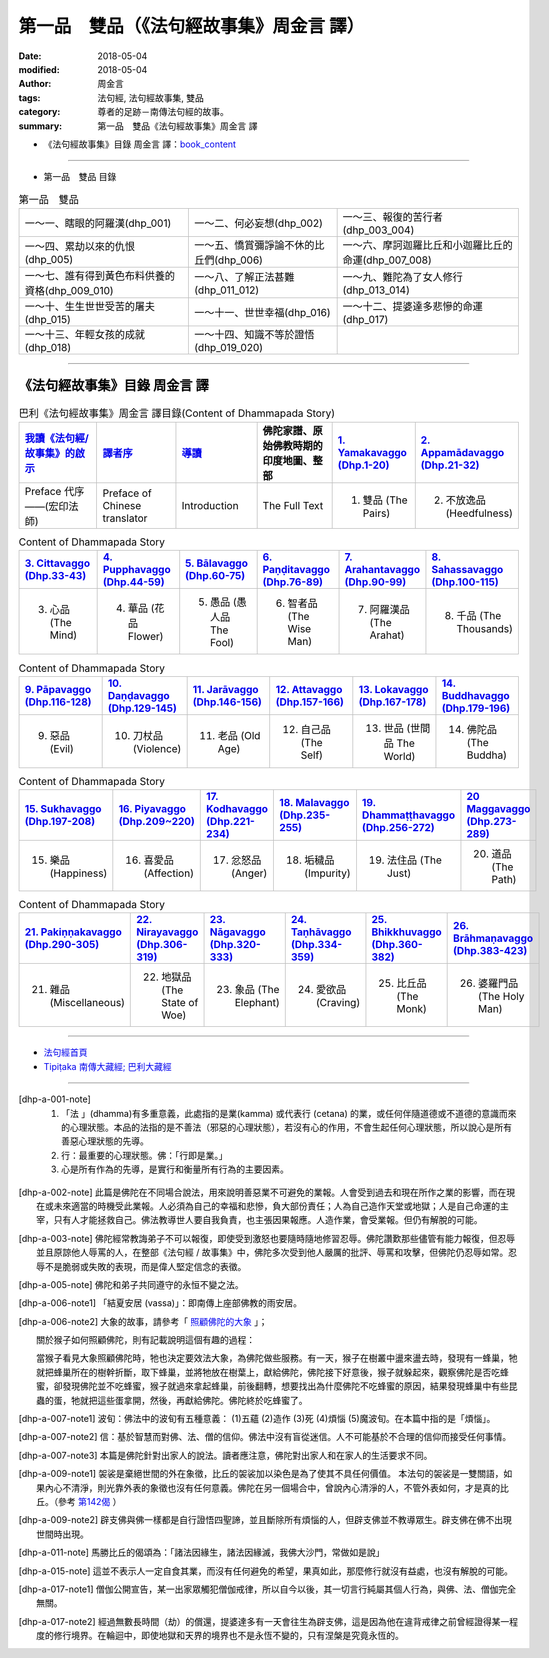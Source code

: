 第一品　雙品（《法句經故事集》周金言 譯）
===========================================

:date: 2018-05-04
:modified: 2018-05-04
:author: 周金言
:tags: 法句經, 法句經故事集, 雙品
:category: 尊者的足跡－南傳法句經的故事。
:summary: 第一品　雙品《法句經故事集》周金言 譯

- 《法句經故事集》目錄  周金言 譯：book_content_

----

- 第一品　雙品 目錄

.. list-table:: 第一品　雙品

  * - 一～一、瞎眼的阿羅漢(dhp_001)
    - 一～二、何必妄想(dhp_002)
    - 一～三、報復的苦行者(dhp_003_004)
  * - 一～四、累劫以來的仇恨(dhp_005)
    - 一～五、憍賞彌諍論不休的比丘們(dhp_006)
    - 一～六、摩訶迦羅比丘和小迦羅比丘的命運(dhp_007_008)
  * - 一～七、誰有得到黃色布料供養的資格(dhp_009_010)
    - 一～八、了解正法甚難(dhp_011_012)
    - 一～九、難陀為了女人修行(dhp_013_014)
  * - 一～十、生生世世受苦的屠夫(dhp_015)
    - 一～十一、世世幸福(dhp_016)
    - 一～十二、提婆達多悲慘的命運(dhp_017)
  * - 一～十三、年輕女孩的成就(dhp_018)
    - 一～十四、知識不等於證悟(dhp_019_020)
    - 


--------------

.. _book_content:

《法句經故事集》目錄  周金言 譯
~~~~~~~~~~~~~~~~~~~~~~~~~~~~~~~~~

.. list-table:: 巴利《法句經故事集》周金言 譯目錄(Content of Dhammapada Story)
   :widths: 16 16 16 16 16 16 
   :header-rows: 1

   * - `我讀《法句經/故事集》的啟示 <{filename}dhp-story-han-preface-ciu%zh.rst>`__
     - `譯者序 <{filename}dhp-story-han-translator-preface-ciu%zh.rst>`__
     - `導讀 <{filename}dhp-story-han-introduction-ciu%zh.rst>`__
     - 佛陀家譜、原始佛教時期的印度地圖、整部 
     - `1. Yamakavaggo (Dhp.1-20) <{filename}dhp-story-han-chap01-ciu%zh.rst>`__
     - `2. Appamādavaggo (Dhp.21-32) <{filename}dhp-story-han-chap02-ciu%zh.rst>`__
   
   * - Preface 代序——(宏印法師)
     - Preface of Chinese translator
     - Introduction
     - The Full Text
     - 1. 雙品 (The Pairs)
     - 2. 不放逸品 (Heedfulness)
 
.. list-table:: Content of Dhammapada Story
   :widths: 16 16 16 16 16 16 
   :header-rows: 1

   * - `3. Cittavaggo (Dhp.33-43) <{filename}dhp-story-han-chap03-ciu%zh.rst>`__
     - `4. Pupphavaggo (Dhp.44-59) <{filename}dhp-story-han-chap04-ciu%zh.rst>`__ 
     - `5. Bālavaggo (Dhp.60-75) <{filename}dhp-story-han-chap05-ciu%zh.rst>`__ 
     - `6. Paṇḍitavaggo (Dhp.76-89) <{filename}dhp-story-han-chap06-ciu%zh.rst>`__ 
     - `7. Arahantavaggo (Dhp.90-99) <{filename}dhp-story-han-chap07-ciu%zh.rst>`__ 
     - `8. Sahassavaggo (Dhp.100-115) <{filename}dhp-story-han-chap08-ciu%zh.rst>`__ 

   * - 3. 心品 (The Mind)
     - 4. 華品 (花品 Flower)
     - 5. 愚品 (愚人品 The Fool)
     - 6. 智者品 (The Wise Man)
     - 7. 阿羅漢品 (The Arahat)
     - 8. 千品 (The Thousands)


.. list-table:: Content of Dhammapada Story
   :widths: 16 16 16 16 16 16 
   :header-rows: 1

   * - `9. Pāpavaggo (Dhp.116-128) <{filename}dhp-story-han-chap09-ciu%zh.rst>`__ 
     - `10. Daṇḍavaggo (Dhp.129-145) <{filename}dhp-story-han-chap10-ciu%zh.rst>`__ 
     - `11. Jarāvaggo (Dhp.146-156) <{filename}dhp-story-han-chap11-ciu%zh.rst>`__ 
     - `12. Attavaggo (Dhp.157-166) <{filename}dhp-story-han-chap12-ciu%zh.rst>`__
     - `13. Lokavaggo (Dhp.167-178) <{filename}dhp-story-han-chap13-ciu%zh.rst>`__
     - `14. Buddhavaggo (Dhp.179-196) <{filename}dhp-story-han-chap14-ciu%zh.rst>`__

   * - 9. 惡品 (Evil)
     - 10. 刀杖品 (Violence)
     - 11. 老品 (Old Age)
     - 12. 自己品 (The Self)
     - 13. 世品 (世間品 The World)
     - 14. 佛陀品 (The Buddha)

.. list-table:: Content of Dhammapada Story
   :widths: 16 16 16 16 16 16 
   :header-rows: 1

   * - `15. Sukhavaggo (Dhp.197-208) <{filename}dhp-story-han-chap15-ciu%zh.rst>`__
     - `16. Piyavaggo (Dhp.209~220) <{filename}dhp-story-han-chap16-ciu%zh.rst>`__
     - `17. Kodhavaggo (Dhp.221-234) <{filename}dhp-story-han-chap17-ciu%zh.rst>`__
     - `18. Malavaggo (Dhp.235-255) <{filename}dhp-story-han-chap18-ciu%zh.rst>`__
     - `19. Dhammaṭṭhavaggo (Dhp.256-272) <{filename}dhp-story-han-chap19-ciu%zh.rst>`__
     - `20 Maggavaggo (Dhp.273-289) <{filename}dhp-story-han-chap20-ciu%zh.rst>`__

   * - 15. 樂品 (Happiness)
     - 16. 喜愛品 (Affection)
     - 17. 忿怒品 (Anger)
     - 18. 垢穢品 (Impurity)
     - 19. 法住品 (The Just)
     - 20. 道品 (The Path)

.. list-table:: Content of Dhammapada Story
   :widths: 16 16 16 16 16 16 
   :header-rows: 1

   * - `21. Pakiṇṇakavaggo (Dhp.290-305) <{filename}dhp-story-han-chap21-ciu%zh.rst>`__
     - `22. Nirayavaggo (Dhp.306-319) <{filename}dhp-story-han-chap22-ciu%zh.rst>`__
     - `23. Nāgavaggo (Dhp.320-333) <{filename}dhp-story-han-chap23-ciu%zh.rst>`__
     - `24. Taṇhāvaggo (Dhp.334-359) <{filename}dhp-story-han-chap24-ciu%zh.rst>`__
     - `25. Bhikkhuvaggo (Dhp.360-382) <{filename}dhp-story-han-chap25-ciu%zh.rst>`__
     - `26. Brāhmaṇavaggo (Dhp.383-423) <{filename}dhp-story-han-chap26-ciu%zh.rst>`__

   * - 21. 雜品 (Miscellaneous)
     - 22. 地獄品 (The State of Woe)
     - 23. 象品 (The Elephant)
     - 24. 愛欲品 (Craving)
     - 25. 比丘品 (The Monk)
     - 26. 婆羅門品 (The Holy Man)

---------------------------

- `法句經首頁 <{filename}../dhp%zh.rst>`__

- `Tipiṭaka 南傳大藏經; 巴利大藏經 <{filename}/articles/tipitaka/tipitaka%zh.rst>`__

----

.. [dhp-a-001-note] 1.  「法 」(dhamma)有多重意義，此處指的是業(kamma) 或代表行 (cetana) 的業，或任何伴隨道德或不道德的意識而來的心理狀態。本品的法指的是不善法（邪惡的心理狀態），若沒有心的作用，不會生起任何心理狀態，所以說心是所有善惡心理狀態的先導。

           2.  行：最重要的心理狀態。佛：「行即是業。」

           3.  心是所有作為的先導，是實行和衡量所有行為的主要因素。

.. [dhp-a-002-note] 此篇是佛陀在不同場合說法，用來說明善惡業不可避免的業報。人會受到過去和現在所作之業的影響，而在現在或未來適當的時機受此業報。人必須為自己的幸福和悲慘，負大部份責任；人為自己造作天堂或地獄；人是自己命運的主宰，只有人才能拯救自己。佛法教導世人要自我負責，也主張因果報應。人造作業，會受業報。但仍有解脫的可能。

.. [dhp-a-003-note] 佛陀經常教誨弟子不可以報復，即使受到激怒也要隨時隨地修習忍辱。佛陀讚歎那些儘管有能力報復，但忍辱並且原諒他人辱罵的人，在整部《法句經 / 故事集》中，佛陀多次受到他人嚴厲的批評、辱罵和攻擊，但佛陀仍忍辱如常。忍辱不是脆弱或失敗的表現，而是偉人堅定信念的表徵。

.. [dhp-a-005-note] 佛陀和弟子共同遵守的永恒不變之法。

.. [dhp-a-006-note1] 「結夏安居 (vassa)」：即南傳上座部佛教的雨安居。

.. [dhp-a-006-note2] 大象的故事，請參考「 `照顧佛陀的大象 <{filename}dhp-story-han-chap23-ciu%zh.rst#dhp_328>`__ 」；

   關於猴子如何照顧佛陀，則有記載說明這個有趣的過程：

   當猴子看見大象照顧佛陀時，牠也決定要效法大象，為佛陀做些服務。有一天，猴子在樹叢中盪來盪去時，發現有一蜂巢，牠就把蜂巢所在的樹幹折斷，取下蜂巢，並將牠放在樹葉上，獻給佛陀，佛陀接下好意後，猴子就躲起來，觀察佛陀是否吃蜂蜜，卻發現佛陀並不吃蜂蜜，猴子就過來拿起蜂巢，前後翻轉，想要找出為什麼佛陀不吃蜂蜜的原因，結果發現蜂巢中有些昆蟲的蛋，牠就把這些蛋拿開，然後，再獻給佛陀。佛陀終於吃蜂蜜了。

.. [dhp-a-007-note1] 波旬：佛法中的波旬有五種意義： (1)五蘊 (2)造作 (3)死 (4)煩惱 (5)魔波旬。在本篇中指的是「煩惱」。

.. [dhp-a-007-note2] 信：基於智慧而對佛、法、僧的信仰。佛法中沒有盲從迷信。人不可能基於不合理的信仰而接受任何事情。

.. [dhp-a-007-note3] 本篇是佛陀針對出家人的說法。讀者應注意，佛陀對出家人和在家人的生活要求不同。

.. [dhp-a-009-note1] 袈裟是棄絕世間的外在象徵，比丘的袈裟加以染色是為了使其不具任何價值。 本法句的袈裟是一雙關語，如果內心不清淨，則光靠外表的象徵也沒有任何意義。佛陀在另一個場合中，曾說內心清淨的人，不管外表如何，才是真的比丘。（參考 `第142偈 <{filename}dhp-story-han-chap10-ciu%zh.rst#dhp_142>`__ ）

.. [dhp-a-009-note2] 辟支佛與佛一樣都是自行證悟四聖諦，並且斷除所有煩惱的人，但辟支佛並不教導眾生。辟支佛在佛不出現世間時出現。

.. [dhp-a-011-note] 馬勝比丘的偈頌為：「諸法因緣生，諸法因緣滅，我佛大沙門，常做如是說」

.. [dhp-a-015-note] 這並不表示人一定自食其業，而沒有任何避免的希望，果真如此，那麼修行就沒有益處，也沒有解脫的可能。

.. [dhp-a-017-note1] 僧伽公開宣告，某一出家眾觸犯僧伽戒律，所以自今以後，其一切言行純屬其個人行為，與佛、法、僧伽完全無關。

.. [dhp-a-017-note2] 經過無數長時間（劫）的償還，提婆達多有一天會往生為辟支佛，這是因為他在違背戒律之前曾經證得某一程度的修行境界。在輪迴中，即使地獄和天界的境界也不是永恆不變的，只有涅槃是究竟永恆的。

.. 
   2018.05.04 create rst
   2016.02.19 create pdf
